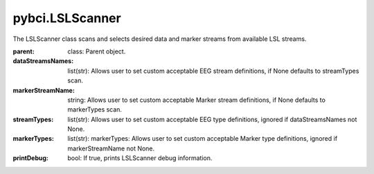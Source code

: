 pybci.LSLScanner
===============
.. class:: LSLScanner(parent, dataStreamsNames=None, markerStreamName=None, streamTypes=None, markerTypes=None, printDebug=True)

The LSLScanner class scans and selects desired data and marker streams from available LSL streams.

:parent: class: Parent object.
:dataStreamsNames: list(str): Allows user to set custom acceptable EEG stream definitions, if None defaults to streamTypes scan.
:markerStreamName: string: Allows user to set custom acceptable Marker stream definitions, if None defaults to markerTypes scan.
:streamTypes: list(str): Allows user to set custom acceptable EEG type definitions, ignored if dataStreamsNames not None.
:markerTypes: list(str):  markerTypes: Allows user to set custom acceptable Marker type definitions, ignored if markerStreamName not None.
:printDebug: bool: If true, prints LSLScanner debug information.

.. py:method:: ScanStreams()

  Scans LSL for both data and marker channels.

.. py:method:: ScanDataStreams()

  Scans available LSL streams and appends inlet to self.dataStreams

.. py:method:: ScanMarkerStreams()

  Scans available LSL streams and appends inlet to self.markerStreams


.. py:method:: CheckAvailableLSL()

  Checks streaminlets available, prints if printDebug

  :returns: `True` if 1 marker stream present and available datastreams are present. False if no datastreams are present and/or more or less than one marker stream is present.

